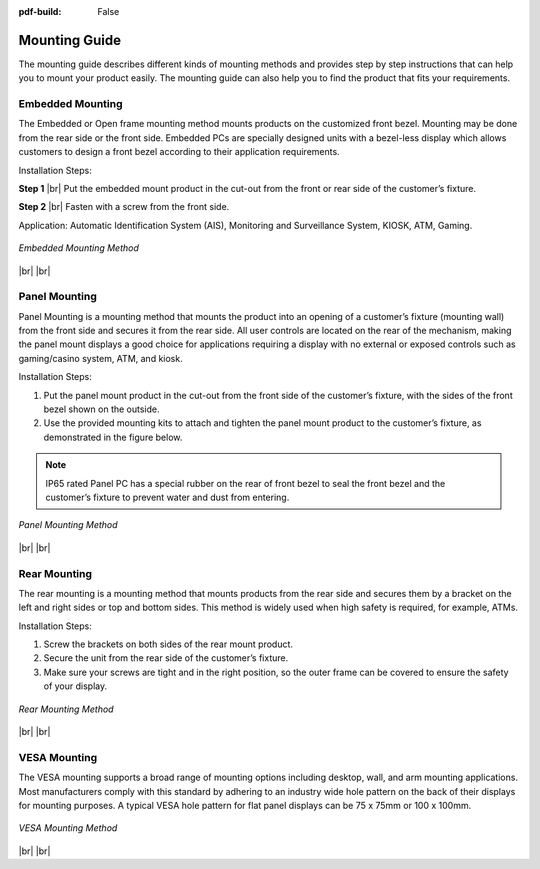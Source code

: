:pdf-build: False


.. _MIPCG:

Mounting Guide
==============

The mounting guide describes different kinds of mounting methods and provides
step by step instructions that can help you to mount your product easily.
The mounting guide can also help you to find the product that fits your requirements.

.. _embedded_mguide:

Embedded Mounting
-----------------

.. centered:: **Embedded Mounting**

The Embedded or Open frame mounting method mounts products on the customized front bezel.
Mounting may be done from the rear side or the front side.
Embedded PCs are specially designed units with a bezel-less display which allows customers to design a front
bezel according to their application requirements.

Installation Steps:

**Step 1** |br|
Put the embedded mount product in the cut-out from the front or rear side of the customer’s fixture.

**Step 2** |br|
Fasten with a screw from the front side.

Application: Automatic Identification System (AIS), Monitoring and Surveillance System, KIOSK, ATM, Gaming.

.. figure:: /Media/MountGuide/embed_mount_1.jpeg
   :figclass: align-center
   :class: no-scaled-link

.. figure:: /Media/MountGuide/embed_mount_2.jpeg
   :figclass: align-center
   :class: no-scaled-link

.. figure:: /Media/MountGuide/embed_mount_3.jpeg
   :figclass: align-center
   :class: no-scaled-link

   *Embedded Mounting Method*

|br| |br|


.. _panel_mguide:

Panel Mounting
--------------

.. centered:: **Panel Mounting**

Panel Mounting is a mounting method that mounts the product into an opening of a customer’s fixture (mounting wall) from
the front side and secures it from the rear side. All user controls are located on the rear of the mechanism,
making the panel mount displays a good choice for applications requiring a display with no external or exposed controls
such as gaming/casino system, ATM, and kiosk.

Installation Steps:

1. Put the panel mount product in the cut-out from the front side of the customer’s fixture, with the sides of the front bezel shown on the outside.

2. Use the provided mounting kits to attach and tighten the panel mount product to the customer’s fixture, as demonstrated in the figure below.

.. note::

   IP65 rated Panel PC has a special rubber on the rear of front bezel to seal the front bezel and the customer’s fixture to prevent water and dust from entering.

.. figure:: /Media/MountGuide/panel_mount_1.jpeg
   :figclass: align-center
   :class: no-scaled-link

.. figure:: /Media/MountGuide/panel_mount_2.jpeg
   :figclass: align-center
   :class: no-scaled-link

.. figure:: /Media/MountGuide/panel_mount_3.jpeg
   :figclass: align-center
   :class: no-scaled-link

   *Panel Mounting Method*

|br| |br|


.. _rear_mguide:

Rear Mounting
-------------

.. centered:: **Rear Mounting**

The rear mounting is a mounting method that mounts products from the rear side and secures them by a bracket on
the left and right sides or top and bottom sides. This method is widely used when high safety is required, for example, ATMs.

Installation Steps:

1. Screw the brackets on both sides of the rear mount product.

2. Secure the unit from the rear side of the customer’s fixture.

3. Make sure your screws are tight and in the right position, so the outer frame can be covered to ensure the safety of your display.

.. figure:: /Media/MountGuide/rear_mount_1.jpeg
   :figclass: align-center
   :class: no-scaled-link

.. figure:: /Media/MountGuide/rear_mount_2.jpeg
   :figclass: align-center
   :class: no-scaled-link

   *Rear Mounting Method*

|br| |br|


.. _vesa_mguide:

VESA Mounting
-------------

.. centered:: **VESA Mounting**

The VESA mounting supports a broad range of mounting options including desktop, wall, and arm mounting applications.
Most manufacturers comply with this standard by adhering to an industry wide hole pattern on the back of their displays for mounting purposes.
A typical VESA hole pattern for flat panel displays can be 75 x 75mm or 100 x 100mm.

.. figure:: /Media/MountGuide/vesa_mount_1.jpeg
   :figclass: align-center
   :class: no-scaled-link

.. figure:: /Media/MountGuide/vesa_mount_2.jpeg
   :figclass: align-center
   :class: no-scaled-link

   *VESA Mounting Method*

|br| |br|